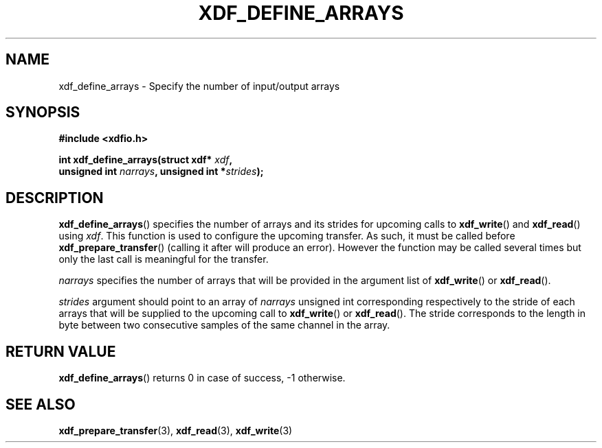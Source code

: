 .\"Copyright 2010 (c) EPFL
.TH XDF_DEFINE_ARRAYS 3 2010 "EPFL" "xdffileio library manual"
.SH NAME
xdf_define_arrays - Specify the number of input/output arrays
.SH SYNOPSIS
.LP
.B #include <xdfio.h>
.sp
.BI "int xdf_define_arrays(struct xdf* " xdf ","
.br
.BI "                      unsigned int " narrays ", unsigned int *" strides ");"
.br
.SH DESCRIPTION
.LP
\fBxdf_define_arrays\fP() specifies the number of arrays and its strides for
upcoming calls to \fBxdf_write\fP() and \fBxdf_read\fP() using \fIxdf\fP. This
function is used to configure the upcoming transfer. As such, it must be
called before \fBxdf_prepare_transfer\fP() (calling it after will produce an
error). However the function may be called several times but only the last
call is meaningful for the transfer.
.LP
\fInarrays\fP specifies the number of arrays that will be provided in the
argument list of \fBxdf_write\fP() or \fBxdf_read\fP().
.LP
\fIstrides\fP argument should point to an array of \fInarrays\fP unsigned int
corresponding respectively to the stride of each arrays that will be supplied
to the upcoming call to \fBxdf_write\fP() or \fBxdf_read\fP(). The stride
corresponds to the length in byte between two consecutive samples of the same
channel in the array.
.SH "RETURN VALUE"
.LP
\fBxdf_define_arrays\fP() returns 0 in case of success, -1 otherwise.
.SH "SEE ALSO"
.BR xdf_prepare_transfer (3),
.BR xdf_read (3),
.BR xdf_write (3)



